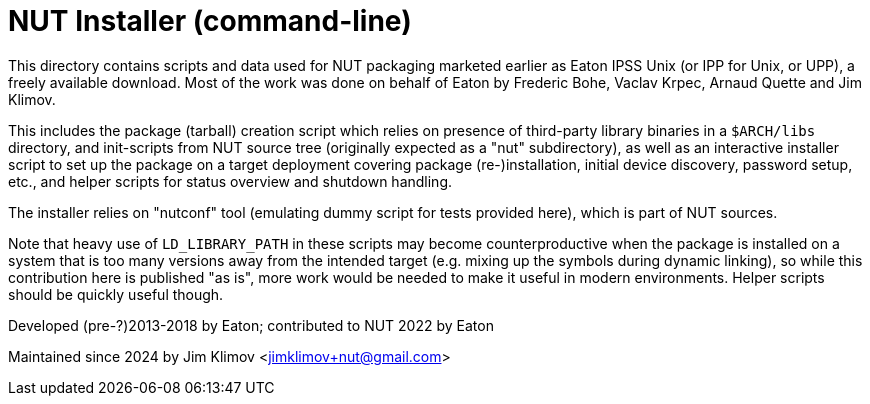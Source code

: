 NUT Installer (command-line)
============================

This directory contains scripts and data used for NUT packaging
marketed earlier as Eaton IPSS Unix (or IPP for Unix, or UPP),
a freely available download. Most of the work was done on behalf
of Eaton by Frederic Bohe, Vaclav Krpec, Arnaud Quette and Jim Klimov.

This includes the package (tarball) creation script which relies on
presence of third-party library binaries in a `$ARCH/libs` directory,
and init-scripts from NUT source tree (originally expected as a "nut"
subdirectory), as well as an interactive installer script to set up
the package on a target deployment covering package (re-)installation,
initial device discovery, password setup, etc., and helper scripts
for status overview and shutdown handling.

The installer relies on "nutconf" tool (emulating dummy script for
tests provided here), which is part of NUT sources.

Note that heavy use of `LD_LIBRARY_PATH` in these scripts may become
counterproductive when the package is installed on a system that is
too many versions away from the intended target (e.g. mixing up the
symbols during dynamic linking), so while this contribution here is
published "as is", more work would be needed to make it useful in
modern environments. Helper scripts should be quickly useful though.

Developed (pre-?)2013-2018 by Eaton; contributed to NUT 2022 by Eaton

Maintained since 2024 by Jim Klimov <jimklimov+nut@gmail.com>
